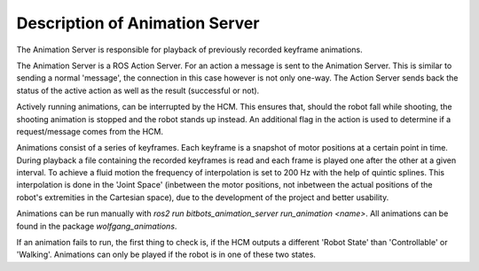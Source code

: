 Description of Animation Server
===============================

The Animation Server is responsible for playback of previously recorded keyframe animations.

The Animation Server is a ROS Action Server. For an action a message is sent to the Animation Server. This is similar to sending a normal 'message', the connection in this case however is not only one-way. The Action Server sends back the status of the active action as well as the result (successful or not).

Actively running animations, can be interrupted by the HCM. This ensures that, should the robot fall while shooting, the shooting animation is stopped and the robot stands up instead. An additional flag in the action is used to determine if a request/message comes from the HCM.

Animations consist of a series of keyframes. Each keyframe is a snapshot of motor positions at a certain point in time. During playback a file containing the recorded keyframes is read and each frame is played one after the other at a given interval. To achieve a fluid motion the frequency of interpolation is set to 200 Hz with the help of quintic splines. This interpolation is done in the 'Joint Space' (inbetween the motor positions, not inbetween the actual positions of the robot's extremities in the Cartesian space), due to the development of the project and better usability.

Animations can be run manually with `ros2 run bitbots_animation_server run_animation <name>`.
All animations can be found in the package `wolfgang_animations`.

If an animation fails to run, the first thing to check is, if the HCM outputs a different 'Robot State' than 'Controllable' or 'Walking'.
Animations can only be played if the robot is in one of these two states.

